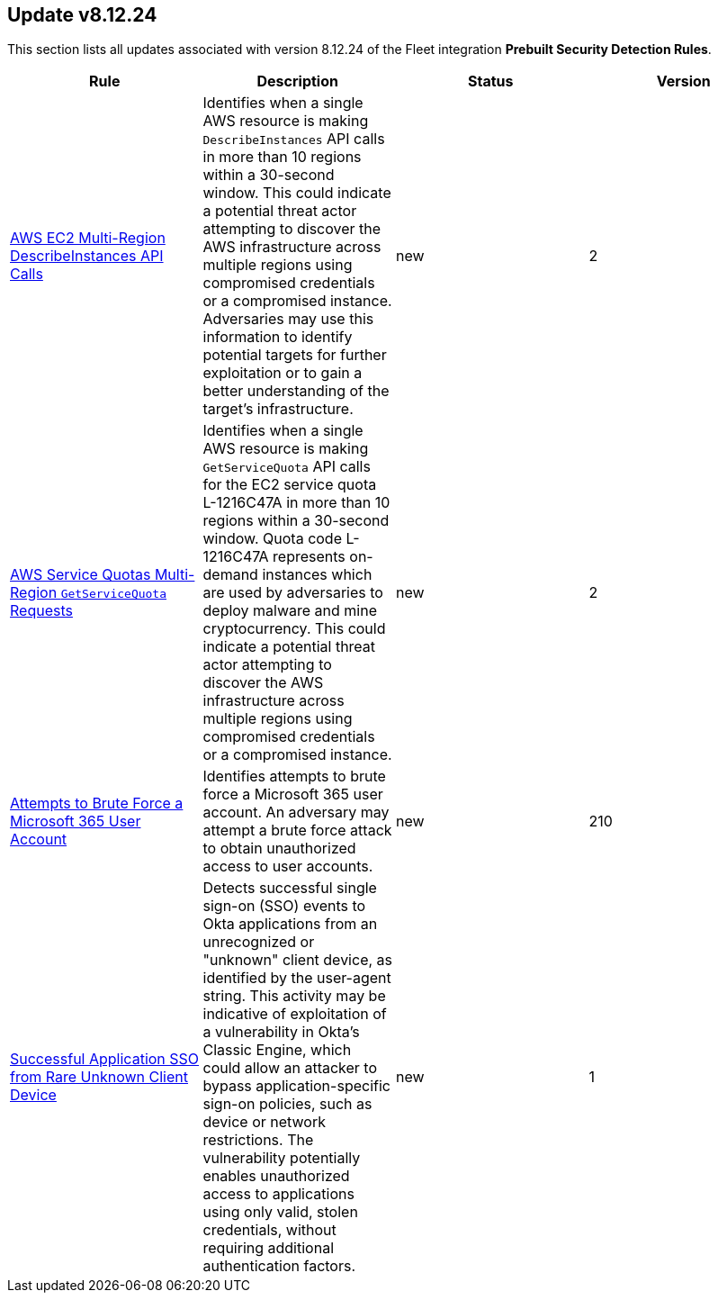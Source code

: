 [[prebuilt-rule-8-12-24-prebuilt-rules-8-12-24-summary]]
[role="xpack"]
== Update v8.12.24

This section lists all updates associated with version 8.12.24 of the Fleet integration *Prebuilt Security Detection Rules*.


[width="100%",options="header"]
|==============================================
|Rule |Description |Status |Version

|<<prebuilt-rule-8-12-24-aws-ec2-multi-region-describeinstances-api-calls, AWS EC2 Multi-Region DescribeInstances API Calls>> | Identifies when a single AWS resource is making `DescribeInstances` API calls in more than 10 regions within a 30-second window. This could indicate a potential threat actor attempting to discover the AWS infrastructure across multiple regions using compromised credentials or a compromised instance. Adversaries may use this information to identify potential targets for further exploitation or to gain a better understanding of the target's infrastructure. | new | 2 

|<<prebuilt-rule-8-12-24-aws-service-quotas-multi-region-getservicequota-requests, AWS Service Quotas Multi-Region `GetServiceQuota` Requests>> | Identifies when a single AWS resource is making `GetServiceQuota` API calls for the EC2 service quota L-1216C47A in more than 10 regions within a 30-second window. Quota code L-1216C47A represents on-demand instances which are used by adversaries to deploy malware and mine cryptocurrency. This could indicate a potential threat actor attempting to discover the AWS infrastructure across multiple regions using compromised credentials or a compromised instance. | new | 2 

|<<prebuilt-rule-8-12-24-attempts-to-brute-force-a-microsoft-365-user-account, Attempts to Brute Force a Microsoft 365 User Account>> | Identifies attempts to brute force a Microsoft 365 user account. An adversary may attempt a brute force attack to obtain unauthorized access to user accounts. | new | 210 

|<<prebuilt-rule-8-12-24-successful-application-sso-from-rare-unknown-client-device, Successful Application SSO from Rare Unknown Client Device>> | Detects successful single sign-on (SSO) events to Okta applications from an unrecognized or "unknown" client device, as identified by the user-agent string. This activity may be indicative of exploitation of a vulnerability in Okta's Classic Engine, which could allow an attacker to bypass application-specific sign-on policies, such as device or network restrictions. The vulnerability potentially enables unauthorized access to applications using only valid, stolen credentials, without requiring additional authentication factors. | new | 1 

|==============================================
